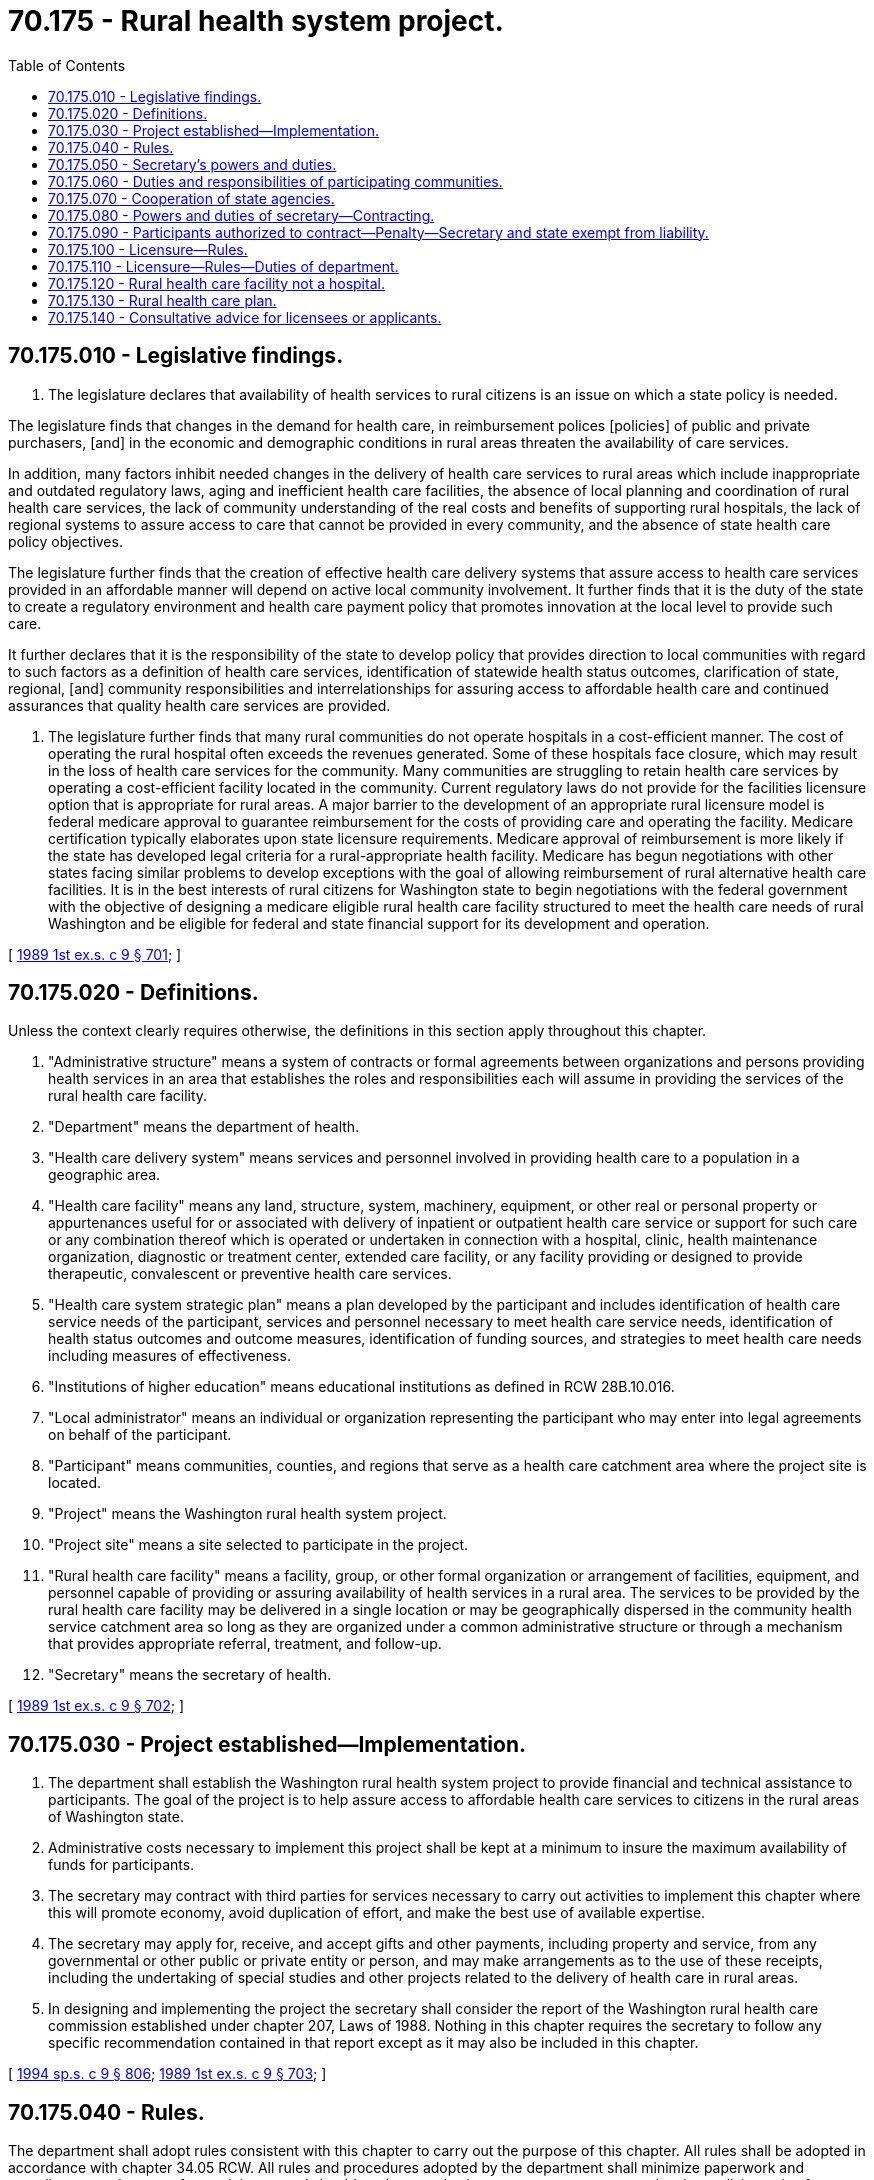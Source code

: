 = 70.175 - Rural health system project.
:toc:

== 70.175.010 - Legislative findings.
. The legislature declares that availability of health services to rural citizens is an issue on which a state policy is needed.

The legislature finds that changes in the demand for health care, in reimbursement polices [policies] of public and private purchasers, [and] in the economic and demographic conditions in rural areas threaten the availability of care services.

In addition, many factors inhibit needed changes in the delivery of health care services to rural areas which include inappropriate and outdated regulatory laws, aging and inefficient health care facilities, the absence of local planning and coordination of rural health care services, the lack of community understanding of the real costs and benefits of supporting rural hospitals, the lack of regional systems to assure access to care that cannot be provided in every community, and the absence of state health care policy objectives.

The legislature further finds that the creation of effective health care delivery systems that assure access to health care services provided in an affordable manner will depend on active local community involvement. It further finds that it is the duty of the state to create a regulatory environment and health care payment policy that promotes innovation at the local level to provide such care.

It further declares that it is the responsibility of the state to develop policy that provides direction to local communities with regard to such factors as a definition of health care services, identification of statewide health status outcomes, clarification of state, regional, [and] community responsibilities and interrelationships for assuring access to affordable health care and continued assurances that quality health care services are provided.

. The legislature further finds that many rural communities do not operate hospitals in a cost-efficient manner. The cost of operating the rural hospital often exceeds the revenues generated. Some of these hospitals face closure, which may result in the loss of health care services for the community. Many communities are struggling to retain health care services by operating a cost-efficient facility located in the community. Current regulatory laws do not provide for the facilities licensure option that is appropriate for rural areas. A major barrier to the development of an appropriate rural licensure model is federal medicare approval to guarantee reimbursement for the costs of providing care and operating the facility. Medicare certification typically elaborates upon state licensure requirements. Medicare approval of reimbursement is more likely if the state has developed legal criteria for a rural-appropriate health facility. Medicare has begun negotiations with other states facing similar problems to develop exceptions with the goal of allowing reimbursement of rural alternative health care facilities. It is in the best interests of rural citizens for Washington state to begin negotiations with the federal government with the objective of designing a medicare eligible rural health care facility structured to meet the health care needs of rural Washington and be eligible for federal and state financial support for its development and operation.

[ http://leg.wa.gov/CodeReviser/documents/sessionlaw/1989ex1c9.pdf?cite=1989%201st%20ex.s.%20c%209%20§%20701[1989 1st ex.s. c 9 § 701]; ]

== 70.175.020 - Definitions.
Unless the context clearly requires otherwise, the definitions in this section apply throughout this chapter.

. "Administrative structure" means a system of contracts or formal agreements between organizations and persons providing health services in an area that establishes the roles and responsibilities each will assume in providing the services of the rural health care facility.

. "Department" means the department of health.

. "Health care delivery system" means services and personnel involved in providing health care to a population in a geographic area.

. "Health care facility" means any land, structure, system, machinery, equipment, or other real or personal property or appurtenances useful for or associated with delivery of inpatient or outpatient health care service or support for such care or any combination thereof which is operated or undertaken in connection with a hospital, clinic, health maintenance organization, diagnostic or treatment center, extended care facility, or any facility providing or designed to provide therapeutic, convalescent or preventive health care services.

. "Health care system strategic plan" means a plan developed by the participant and includes identification of health care service needs of the participant, services and personnel necessary to meet health care service needs, identification of health status outcomes and outcome measures, identification of funding sources, and strategies to meet health care needs including measures of effectiveness.

. "Institutions of higher education" means educational institutions as defined in RCW 28B.10.016.

. "Local administrator" means an individual or organization representing the participant who may enter into legal agreements on behalf of the participant.

. "Participant" means communities, counties, and regions that serve as a health care catchment area where the project site is located.

. "Project" means the Washington rural health system project.

. "Project site" means a site selected to participate in the project.

. "Rural health care facility" means a facility, group, or other formal organization or arrangement of facilities, equipment, and personnel capable of providing or assuring availability of health services in a rural area. The services to be provided by the rural health care facility may be delivered in a single location or may be geographically dispersed in the community health service catchment area so long as they are organized under a common administrative structure or through a mechanism that provides appropriate referral, treatment, and follow-up.

. "Secretary" means the secretary of health.

[ http://leg.wa.gov/CodeReviser/documents/sessionlaw/1989ex1c9.pdf?cite=1989%201st%20ex.s.%20c%209%20§%20702[1989 1st ex.s. c 9 § 702]; ]

== 70.175.030 - Project established—Implementation.
. The department shall establish the Washington rural health system project to provide financial and technical assistance to participants. The goal of the project is to help assure access to affordable health care services to citizens in the rural areas of Washington state.

. Administrative costs necessary to implement this project shall be kept at a minimum to insure the maximum availability of funds for participants.

. The secretary may contract with third parties for services necessary to carry out activities to implement this chapter where this will promote economy, avoid duplication of effort, and make the best use of available expertise.

. The secretary may apply for, receive, and accept gifts and other payments, including property and service, from any governmental or other public or private entity or person, and may make arrangements as to the use of these receipts, including the undertaking of special studies and other projects related to the delivery of health care in rural areas.

. In designing and implementing the project the secretary shall consider the report of the Washington rural health care commission established under chapter 207, Laws of 1988. Nothing in this chapter requires the secretary to follow any specific recommendation contained in that report except as it may also be included in this chapter.

[ http://lawfilesext.leg.wa.gov/biennium/1993-94/Pdf/Bills/Session%20Laws/House/2676-S.SL.pdf?cite=1994%20sp.s.%20c%209%20§%20806[1994 sp.s. c 9 § 806]; http://leg.wa.gov/CodeReviser/documents/sessionlaw/1989ex1c9.pdf?cite=1989%201st%20ex.s.%20c%209%20§%20703[1989 1st ex.s. c 9 § 703]; ]

== 70.175.040 - Rules.
The department shall adopt rules consistent with this chapter to carry out the purpose of this chapter. All rules shall be adopted in accordance with chapter 34.05 RCW. All rules and procedures adopted by the department shall minimize paperwork and compliance requirements for participants and should not be complex in nature so as to serve as a barrier or disincentive for prospective participants applying for the project.

[ http://leg.wa.gov/CodeReviser/documents/sessionlaw/1989ex1c9.pdf?cite=1989%201st%20ex.s.%20c%209%20§%20704[1989 1st ex.s. c 9 § 704]; ]

== 70.175.050 - Secretary's powers and duties.
The secretary shall have the following powers and duties:

. To design the project application and selection process, including a program to advertise the project to rural communities and encourage prospective applicants to apply. Project sites that receive seed grant funding may hire consultants and shall perform other activities necessary to meet participant requirements defined in this chapter. In considering selection of participants eligible for seed grant funding, the secretary should consider project sites where (a) existing access to health care is severely inadequate, (b) where a financially vulnerable health care facility is present, (c) where a financially vulnerable health care facility is present and an adjoining community in the same catchment area has a competing facility, or (d) where improvements in the delivery of primary care services, including preventive care services, is needed.

The department may obtain technical assistance support for project sites that are not selected to be funded sites. The secretary shall select these assisted project sites based upon merit and to the extent possible, based upon the desire to address specific health status outcomes;

. To design acceptable outcome measures which are based upon health status outcomes and are to be part of the community plan, to work with communities to set acceptable local outcome targets in the health care delivery system strategic plan, and to serve as a general resource to participants in the planning, administration, and evaluation of project sites;

. To assess and approve community strategic plans developed by participants, including an assessment of the technical and financial feasibility of implementing the plan and whether adequate local support for the plan is demonstrated;

. To define health care catchment areas, identify financially vulnerable health care facilities, and to identify rural populations which are not receiving adequate health care services;

. To identify existing private and public resources which may serve as eligible consultants, identify technical assistance resources for communities in the project, create a register of public and private technical resource services available and provide the register to participants. The secretary shall screen consultants to determine their qualifications prior to including them on the register;

. To work with other state agencies, institutions of higher education, and other public and private organizations to coordinate technical assistance services for participants;

. To administer available funds for community use while participating in the project and establish procedures to assure accountability in the use of seed grant funds by participants;

. To define data and other minimum requirements for adequate evaluation of projects and to develop and implement an overall monitoring and evaluation mechanism for the projects;

. To act as facilitator for multiple applicants and entrants to the project;

. To report to the appropriate legislative committees and others from time to time on the progress of the projects including the identification of statutory and regulatory barriers to successful completion of rural health care delivery goals and an ongoing evaluation of the project.

[ http://lawfilesext.leg.wa.gov/biennium/1991-92/Pdf/Bills/Session%20Laws/House/1400.SL.pdf?cite=1991%20c%20224%20§%201[1991 c 224 § 1]; http://leg.wa.gov/CodeReviser/documents/sessionlaw/1989ex1c9.pdf?cite=1989%201st%20ex.s.%20c%209%20§%20705[1989 1st ex.s. c 9 § 705]; ]

== 70.175.060 - Duties and responsibilities of participating communities.
The duties and responsibilities of participating communities shall include:

. To involve major health care providers, businesses, public officials, and other community leaders in project design, administration, and oversight;

. To identify an individual or organization to serve as the local administrator of the project. The secretary may require the local administrator to maintain acceptable accountability of seed grant funding;

. To coordinate and avoid duplication of public health and other health care services;

. To assess and analyze community health care needs;

. To identify services and providers necessary to meet needs;

. To develop outcome measures to assess the long-term effectiveness of modifications initiated through the project;

. To write a health care delivery system strategic plan including to the extent possible, identification of outcome measures needed to achieve health status outcomes identified in the plan. New organizational structures created should integrate existing programs and activities of local health providers so as to maximize the efficient planning and delivery of health care by local providers and promote more accessible and affordable health care services to rural citizens. Participants should create health care delivery system strategic plans which promote health care services which the participant can financially sustain;

. To screen and contract with consultants for technical assistance if the project site was selected to receive funding and assistance is needed;

. To monitor and evaluate the project in an ongoing manner;

. To implement necessary changes as defined in the plans such as converting existing facilities, developing or modifying services, recruiting providers, or obtaining agreements with other communities to provide some or all health care services; and

. To provide data and comply with other requirements of the administrator that are intended to evaluate the effectiveness of the projects.

[ http://leg.wa.gov/CodeReviser/documents/sessionlaw/1989ex1c9.pdf?cite=1989%201st%20ex.s.%20c%209%20§%20706[1989 1st ex.s. c 9 § 706]; ]

== 70.175.070 - Cooperation of state agencies.
. The secretary may call upon other agencies of the state to provide available information to assist the secretary in meeting the responsibilities under this chapter. This information shall be supplied as promptly as circumstances permit.

. The secretary may call upon other state agencies including institutions of higher education as authorized under Title 28B RCW to identify and coordinate the delivery of technical assistance services to participants in meeting the responsibilities of this chapter. The state agencies and institutions of higher education shall cooperate and provide technical assistance to the secretary to the extent that current funding for these agencies and institutions of higher education permits.

[ http://leg.wa.gov/CodeReviser/documents/sessionlaw/1989ex1c9.pdf?cite=1989%201st%20ex.s.%20c%209%20§%20707[1989 1st ex.s. c 9 § 707]; ]

== 70.175.080 - Powers and duties of secretary—Contracting.
In addition to the powers and duties specified in RCW 70.175.050 the secretary has the power to enter into contracts for the following functions and services:

. With public or private agencies, to assist the secretary in the secretary's duties to design or revise the health status outcomes, or to monitor or evaluate the performance of participants.

. With public or private agencies, to provide technical or professional assistance to project participants.

[ http://leg.wa.gov/CodeReviser/documents/sessionlaw/1989ex1c9.pdf?cite=1989%201st%20ex.s.%20c%209%20§%20708[1989 1st ex.s. c 9 § 708]; ]

== 70.175.090 - Participants authorized to contract—Penalty—Secretary and state exempt from liability.
. Participants are authorized to use funding granted to them by the secretary for the purpose of contracting for technical assistance services. Participants shall use only consultants identified by the secretary for consulting services unless the participant can show that an alternative consultant is qualified to provide technical assistance and is approved by the secretary. Adequate records shall be kept by the participant showing project site expenditures from grant moneys. Inappropriate use of grant funding shall be a gross misdemeanor.

. In providing a list of qualified consultants the secretary and the state shall not be held responsible for assuring qualifications of consultants and shall be held harmless for the actions of consultants. Furthermore, the secretary and the state shall not be held liable for the failure of participants to meet contractual obligations established in connection with project participation.

[ http://leg.wa.gov/CodeReviser/documents/sessionlaw/1989ex1c9.pdf?cite=1989%201st%20ex.s.%20c%209%20§%20709[1989 1st ex.s. c 9 § 709]; ]

== 70.175.100 - Licensure—Rules.
. The department shall establish and adopt such standards and rules pertaining to the construction, maintenance, and operation of a rural health care facility and the scope of health care services, and rescind, amend, or modify the rules from time to time as necessary in the public interest. In developing the rules, the department shall consult with representatives of rural hospitals, community mental health centers, public health departments, community and migrant health clinics, and other providers of health care in rural communities. The department shall also consult with third-party payers, consumers, local officials, and others to ensure broad participation in defining regulatory standards and requirements that are appropriate for a rural health care facility.

. When developing the rural health care facility licensure rules, the department shall consider the report of the Washington rural health care commission established under chapter 207, Laws of 1988. Nothing in this chapter requires the department to follow any specific recommendation contained in that report except as it may also be included in this chapter.

. Upon developing rules, the department shall enter into negotiations with appropriate federal officials to seek medicare approval of the facility and financial participation of medicare and other federal programs in developing and operating the rural health care facility.

[ http://lawfilesext.leg.wa.gov/biennium/1997-98/Pdf/Bills/Session%20Laws/Senate/6219.SL.pdf?cite=1998%20c%20245%20§%20119[1998 c 245 § 119]; http://leg.wa.gov/CodeReviser/documents/sessionlaw/1989ex1c9.pdf?cite=1989%201st%20ex.s.%20c%209%20§%20710[1989 1st ex.s. c 9 § 710]; ]

== 70.175.110 - Licensure—Rules—Duties of department.
In developing the rural health care facility licensure regulations, the department shall:

. Minimize regulatory requirements to permit local flexibility and innovation in providing services;

. Promote the cost-efficient delivery of health care and other social services as is appropriate for the particular local community;

. Promote the delivery of services in a coordinated and nonduplicative manner;

. Maximize the use of existing health care facilities in the community;

. Permit regionalization of health care services when appropriate;

. Provide for linkages with hospitals, tertiary care centers, and other health care facilities to provide services not available in the facility; and

. Achieve health care outcomes defined by the community through a community planning process.

[ http://leg.wa.gov/CodeReviser/documents/sessionlaw/1989ex1c9.pdf?cite=1989%201st%20ex.s.%20c%209%20§%20711[1989 1st ex.s. c 9 § 711]; ]

== 70.175.120 - Rural health care facility not a hospital.
The rural health care facility is not considered a hospital for building occupancy purposes.

[ http://leg.wa.gov/CodeReviser/documents/sessionlaw/1989ex1c9.pdf?cite=1989%201st%20ex.s.%20c%209%20§%20712[1989 1st ex.s. c 9 § 712]; ]

== 70.175.130 - Rural health care plan.
The department may develop and implement a rural health care plan and may approve hospital and rural health care facility requests to be designated as essential access community hospitals or rural primary care hospitals so that such facilities may form rural health networks to preserve health care services in rural areas and thereby be eligible for federal program funding and enhanced medicare reimbursement. The department may monitor any rural health care plan and designated facilities to assure continued compliance with the rural health care plan.

[ http://lawfilesext.leg.wa.gov/biennium/1991-92/Pdf/Bills/Session%20Laws/Senate/6076-S.SL.pdf?cite=1992%20c%2027%20§%204[1992 c 27 § 4]; http://leg.wa.gov/CodeReviser/documents/sessionlaw/1990c271.pdf?cite=1990%20c%20271%20§%2018[1990 c 271 § 18]; ]

== 70.175.140 - Consultative advice for licensees or applicants.
Any licensee or applicant desiring to make alterations or additions to its facilities or to construct new facilities may contact the department for consultative advice before commencing such alteration, addition, or new construction.

[ http://lawfilesext.leg.wa.gov/biennium/1991-92/Pdf/Bills/Session%20Laws/Senate/6076-S.SL.pdf?cite=1992%20c%2027%20§%205[1992 c 27 § 5]; ]

